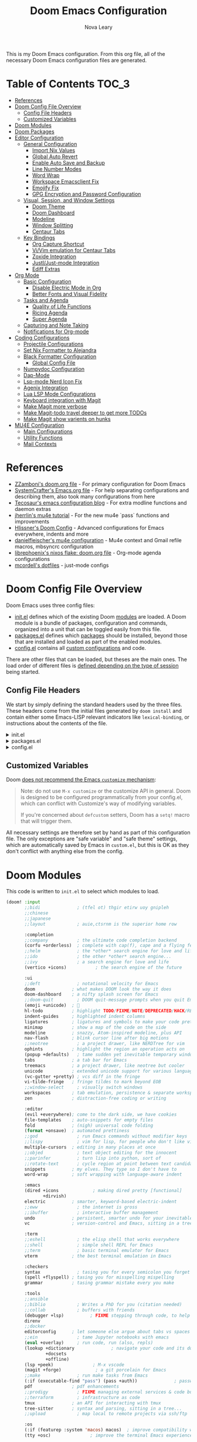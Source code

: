 :DOC-CONFIG:
# Tangle by default to config.el, which is the most common case
#+PROPERTY: header-args:emacs-lisp :tangle config.el
#+PROPERTY: header-args :mkdirp yes :comments no
:END:

#+TITLE: Doom Emacs Configuration
#+AUTHOR: Nova Leary
#+EMAIL: coder.nova99@mailbox.org


This is my Doom Emacs configuration. From this org file, all of the necessary Doom Emacs configuration files are generated.

* Table of Contents :TOC_3:
- [[#references][References]]
- [[#doom-config-file-overview][Doom Config File Overview]]
  - [[#config-file-headers][Config File Headers]]
  - [[#customized-variables][Customized Variables]]
- [[#doom-modules][Doom Modules]]
- [[#doom-packages][Doom Packages]]
- [[#editor-configuration][Editor Configuration]]
  - [[#general-configuration][General Configuration]]
    - [[#import-nix-values][Import Nix Values]]
    - [[#global-auto-revert][Global Auto Revert]]
    - [[#enable-auto-save-and-backup][Enable Auto Save and Backup]]
    - [[#line-number-modes][Line Number Modes]]
    - [[#word-wrap][Word Wrap]]
    - [[#workspace-emacsclient-fix][Workspace Emacsclient Fix]]
    - [[#emojify-fix][Emojify Fix]]
    - [[#gpg-encryption-and-password-configuration][GPG Encryption and Password Configuration]]
  - [[#visual-session-and-window-settings][Visual, Session, and Window Settings]]
    - [[#doom-theme][Doom Theme]]
    - [[#doom-dashboard][Doom Dashboard]]
    - [[#modeline][Modeline]]
    - [[#window-splitting][Window Splitting]]
    - [[#centaur-tabs][Centaur Tabs]]
  - [[#key-bindings][Key Bindings]]
    - [[#org-capture-shortcut][Org Capture Shortcut]]
    - [[#vivim-emulation-for-centaur-tabs][Vi/Vim emulation for Centaur Tabs]]
    - [[#zoxide-integration][Zoxide Integration]]
    - [[#justljust-mode-integration][Justl/Just-mode Integration]]
    - [[#ediff-extras][Ediff Extras]]
- [[#org-mode][Org Mode]]
  - [[#basic-configuration][Basic Configuration]]
    - [[#disable-electric-mode-in-org][Disable Electric Mode in Org]]
    - [[#better-fonts-and-visual-fidelity][Better Fonts and Visual Fidelity]]
  - [[#tasks-and-agenda][Tasks and Agenda]]
    - [[#quality-of-life-functions][Quality of Life Functions]]
    - [[#ricing-agenda][Ricing Agenda]]
    - [[#super-agenda][Super Agenda]]
  - [[#capturing-and-note-taking][Capturing and Note Taking]]
  - [[#notifications-for-org-mode][Notifications for Org-mode]]
- [[#coding-configurations][Coding Configurations]]
  - [[#projectile-configurations][Projectile Configurations]]
  - [[#set-nix-formatter-to-alejandra][Set Nix Formatter to Alejandra]]
  - [[#black-formatter-configuration][Black Formatter Configuration]]
    - [[#global-config-file][Global Config File]]
  - [[#numpydoc-configuration][Numpydoc Configuration]]
  - [[#dap-mode][Dap-Mode]]
  - [[#lsp-mode-nerd-icon-fix][Lsp-mode Nerd Icon Fix]]
  - [[#agenix-integration][Agenix Integration]]
  - [[#lua-lsp-mode-configurations][Lua LSP Mode Configurations]]
  - [[#keyboard-integration-with-magit][Keyboard integration with Magit]]
  - [[#make-magit-more-verbose][Make Magit more verbose]]
  - [[#make-magit-todo-travel-deeper-to-get-more-todos][Make Magit-todo travel deeper to get more TODOs]]
  - [[#make-magit-show-varients-on-hunks][Make Magit show varients on hunks]]
- [[#mu4e-configuration][MU4E Configuration]]
    - [[#main-configurations][Main Configurations]]
    - [[#utility-functions][Utility Functions]]
    - [[#mail-contexts][Mail Contexts]]

* References
- [[https://github.com/zzamboni/dot-doom][ZZamboni's doom.org file]] - For primary configuration for Doom Emacs
- [[https://github.com/daviwil/emacs-from-scratch/blob/master/Emacs.org][SystemCrafter's Emacs.org file]] - For help separating configurations and describing them, also took many configurations from here
- [[https://tecosaur.github.io/emacs-config/config.html][Tecosaur's emacs configuration blog]] - For extra modline functions and daemon extras
- [[https://jherrlin.github.io/posts/emacs-mu4e/][jherrlin's mu4e tutorial]] - For the new mu4e `pass` functions and improvements
- [[https://github.com/hlissner/doom-emacs-private/blob/master/config.el#L80-L85][Hlissner's Doom Config]] - Advanced configurations for Emacs everywhere, indents and more
- [[https://github.com/danielfleischer/mu4easy][danielfleischer's mu4e configuration]] - Mu4e context and Gmail refile macros, mbsyncrc configuration
- [[https://github.com/librephoenix/nixos-config/tree/main/user/app/doom-emacs][librephoenix's nixos flake: doom.org file]] - Org-mode agenda configurations
- [[https://github.com/mcordell/dotfiles][mcordell's dotfiles]] - just-mode configs
* Doom Config File Overview
Doom Emacs uses three config files:
- [[file:init.el][init.el]] defines which of the existing Doom [[https://github.com/hlissner/doom-emacs/blob/develop/docs/getting_started.org#modules][modules]] are loaded. A Doom module is a bundle of packages, configuration and commands, organized into a unit that can be toggled easily from this file.
- [[file:packages.el][packages.el]] defines which [[https://github.com/hlissner/doom-emacs/blob/develop/docs/getting_started.org#package-management][packages]] should be installed, beyond those that are installed and loaded as part of the enabled modules.
- [[file:config.el][config.el]] contains all [[https://github.com/hlissner/doom-emacs/blob/develop/docs/getting_started.org#configuring-doom][custom configurations]] and code.
There are other files that can be loaded, but theses are the main ones. The load order of different files is [[https://github.com/hlissner/doom-emacs/blob/develop/docs/getting_started.org#load-order][defined depending on the type of session]] being started.
** Config File Headers
We start by simply defining the standard headers used by the three files. These headers come from the initial files generated by ~doom install~ and contain either some Emacs-LISP relevant indicators like ~lexical-binding~, or instructions about the contents of the file.

#+html: <details><summary>init.el</summary>
#+begin_src emacs-lisp :tangle init.el
;;; init.el -*- lexical-binding: t; -*-

;; DO NOT EDIT THIS FILE DIRECTLY
;; This is a file generated from a literate programing source file located at
;; https://gitlab.com/NovaViper/NixConfig/-/blob/main/home/novaviper/dotfiles/doom/config.org
;; You should make any changes there and regenerate it from Emacs org-mode
;; using org-babel-tangle (C-c C-v t)

;; This file controls what Doom modules are enabled and what order they load
;; in. Remember to run 'doom sync' after modifying it!

;; NOTE Press 'SPC h d h' (or 'C-h d h' for non-vim users) to access Doom's
;;      documentation. There you'll find a link to Doom's Module Index where all
;;      of our modules are listed, including what flags they support.

;; NOTE Move your cursor over a module's name (or its flags) and press 'K' (or
;;      'C-c c k' for non-vim users) to view its documentation. This works on
;;      flags as well (those symbols that start with a plus).
;;
;;      Alternatively, press 'gd' (or 'C-c c d') on a module to browse its
;;      directory (for easy access to its source code).
#+end_src

#+RESULTS:

#+html: </details>

#+html: <details><summary>packages.el</summary>
#+begin_src emacs-lisp :tangle packages.el
;; -*- no-byte-compile: t; -*-
;;; $DOOMDIR/packages.el

;; DO NOT EDIT THIS FILE DIRECTLY
;; This is a file generated from a literate programing source file located at
;; https://gitlab.com/NovaViper/NixConfig/-/blob/main/home/novaviper/dotfiles/doom/config.org
;; You should make any changes there and regenerate it from Emacs org-mode
;; using org-babel-tangle (C-c C-v t)

;; To install a package with Doom you must declare them here and run 'doom sync'
;; on the command line, then restart Emacs for the changes to take effect -- or
;; use 'M-x doom/reload'.

;; To install a package with Doom you must declare them here and run 'doom sync'
;; on the command line, then restart Emacs for the changes to take effect -- or


;; To install SOME-PACKAGE from MELPA, ELPA or emacsmirror:
;; (package! some-package)

;; To install a package directly from a remote git repo, you must specify a
;; `:recipe'. You'll find documentation on what `:recipe' accepts here:
;; https://github.com/radian-software/straight.el#the-recipe-format
;; (package! another-package
;;   :recipe (:host github :repo "username/repo"))

;; If the package you are trying to install does not contain a PACKAGENAME.el
;; file, or is located in a subdirectory of the repo, you'll need to specify
;; `:files' in the `:recipe':
;; (package! this-package
;;   :recipe (:host github :repo "username/repo"
;;            :files ("some-file.el" "src/lisp/*.el")))

;; If you'd like to disable a package included with Doom, you can do so here
;; with the `:disable' property:
;; (package! builtin-package :disable t)

;; You can override the recipe of a built in package without having to specify
;; all the properties for `:recipe'. These will inherit the rest of its recipe
;; from Doom or MELPA/ELPA/Emacsmirror:
;; (package! builtin-package :recipe (:nonrecursive t))
;; (package! builtin-package-2 :recipe (:repo "myfork/package"))

;; Specify a `:branch' to install a package from a particular branch or tag.
;; This is required for some packages whose default branch isn't 'master' (which
;; our package manager can't deal with; see radian-software/straight.el#279)
;; (package! builtin-package :recipe (:branch "develop"))

;; Use `:pin' to specify a particular commit to install.
;; (package! builtin-package :pin "1a2b3c4d5e")


;; Doom's packages are pinned to a specific commit and updated from release to
;; release. The `unpin!' macro allows you to unpin single packages...
;; (unpin! pinned-package)
;; ...or multiple packages
;; (unpin! pinned-package another-pinned-package)
;; ...Or *all* packages (NOT RECOMMENDED; will likely break things)
;; (unpin! t)
#+end_src
#+html: </details>

#+html: <details><summary>config.el</summary>
#+begin_src emacs-lisp :tangle config.el
;;; $DOOMDIR/config.el -*- lexical-binding: t; -*-

;; DO NOT EDIT THIS FILE DIRECTLY
;; This is a file generated from a literate programing source file located at
;; https://gitlab.com/NovaViper/NixConfig/-/blob/main/home/novaviper/dotfiles/doom/config.org
;; You should make any changes there and regenerate it from Emacs org-mode
;; using org-babel-tangle (C-c C-v t)

;; Place your private configuration here! Remember, you do not need to run 'doom
;; sync' after modifying this file!


;; Some functionality uses this to identify you, e.g. GPG configuration, email
;; clients, file templates and snippets. It is optional.
;; (setq user-full-name "John Doe"
;;       user-mail-address "john@doe.com")

;; Doom exposes five (optional) variables for controlling fonts in Doom:
;;
;; - `doom-font' -- the primary font to use
;; - `doom-variable-pitch-font' -- a non-monospace font (where applicable)
;; - `doom-big-font' -- used for `doom-big-font-mode'; use this for
;;   presentations or streaming.
;; - `doom-symbol-font' -- for symbols
;; - `doom-serif-font' -- for the `fixed-pitch-serif' face
;;
;; See 'C-h v doom-font' for documentation and more examples of what they
;; accept. For example:
;;
;;(setq doom-font (font-spec :family "Fira Code" :size 12 :weight 'semi-light)
;;      doom-variable-pitch-font (font-spec :family "Fira Sans" :size 13))
;;
;; If you or Emacs can't find your font, use 'M-x describe-font' to look them
;; up, `M-x eval-region' to execute elisp code, and 'M-x doom/reload-font' to
;; refresh your font settings. If Emacs still can't find your font, it likely
;; wasn't installed correctly. Font issues are rarely Doom issues!

;; There are two ways to load a theme. Both assume the theme is installed and
;; available. You can either set `doom-theme' or manually load a theme with the
;; `load-theme' function. This is the default:
;;(setq doom-theme 'doom-one)

;; This determines the style of line numbers in effect. If set to `nil', line
;; numbers are disabled. For relative line numbers, set this to `relative'.
;;(setq display-line-numbers-type t)

;; If you use `org' and don't want your org files in the default location below,
;; change `org-directory'. It must be set before org loads!
;;(setq org-directory "~/org/")


;; Whenever you reconfigure a package, make sure to wrap your config in an
;; `after!' block, otherwise Doom's defaults may override your settings. E.g.
;;
;;   (after! PACKAGE
;;     (setq x y))
;;
;; The exceptions to this rule:
;;
;;   - Setting file/directory variables (like `org-directory')
;;   - Setting variables which explicitly tell you to set them before their
;;     package is loaded (see 'C-h v VARIABLE' to look up their documentation).
;;   - Setting doom variables (which start with 'doom-' or '+').
;;
;; Here are some additional functions/macros that will help you configure Doom.
;;
;; - `load!' for loading external *.el files relative to this one
;; - `use-package!' for configuring packages
;; - `after!' for running code after a package has loaded
;; - `add-load-path!' for adding directories to the `load-path', relative to
;;   this file. Emacs searches the `load-path' when you load packages with
;;   `require' or `use-package'.
;; - `map!' for binding new keys
;;
;; To get information about any of these functions/macros, move the cursor over
;; the highlighted symbol at press 'K' (non-evil users must press 'C-c c k').
;; This will open documentation for it, including demos of how they are used.
;; Alternatively, use `C-h o' to look up a symbol (functions, variables, faces,
;; etc).
;;
;; You can also try 'gd' (or 'C-c c d') to jump to their definition and see how
;; they are implemented.
#+end_src
#+html: </details>

** Customized Variables
Doom [[https://github.com/hlissner/doom-emacs/blob/develop/docs/getting_started.org#configure][does not recommend the Emacs ~customize~ mechanism]]:
#+begin_quote
Note: do not use ~M-x customize~ or the customize API in general. Doom is
designed to be configured programmatically from your config.el, which can
conflict with Customize's way of modifying variables.

If you're concerned about ~defcustom~ setters, Doom has a ~setq!~ macro that
will trigger them.
#+end_quote

All necessary settings are therefore set by hand as part of this configuration file. The only exceptions are "safe variable" and "safe theme" settings, which are automatically saved by Emacs in ~custom.el~, but this is OK as they don't conflict with anything else from the config.
* Doom Modules
This code is written to ~init.el~ to select which modules to load.
#+begin_src emacs-lisp :tangle init.el
(doom! :input
       ;;bidi              ; (tfel ot) thgir etirw uoy gnipleh
       ;;chinese
       ;;japanese
       ;;layout            ; auie,ctsrnm is the superior home row

       :completion
       ;;company           ; the ultimate code completion backend
       (corfu +orderless)  ; complete with cap(f), cape and a flying feather!
       ;;helm              ; the *other* search engine for love and life
       ;;ido               ; the other *other* search engine...
       ;;ivy               ; a search engine for love and life
       (vertico +icons)           ; the search engine of the future

       :ui
       ;;deft              ; notational velocity for Emacs
       doom              ; what makes DOOM look the way it does
       doom-dashboard    ; a nifty splash screen for Emacs
       ;;doom-quit         ; DOOM quit-message prompts when you quit Emacs
       (emoji +unicode)  ; 🙂
       hl-todo           ; highlight TODO/FIXME/NOTE/DEPRECATED/HACK/REVIEW
       indent-guides     ; highlighted indent columns
       ligatures         ; ligatures and symbols to make your code pretty again
       minimap           ; show a map of the code on the side
       modeline          ; snazzy, Atom-inspired modeline, plus API
       nav-flash         ; blink cursor line after big motions
       ;;neotree           ; a project drawer, like NERDTree for vim
       ophints           ; highlight the region an operation acts on
       (popup +defaults)   ; tame sudden yet inevitable temporary windows
       tabs              ; a tab bar for Emacs
       treemacs          ; a project drawer, like neotree but cooler
       unicode           ; extended unicode support for various languages
       (vc-gutter +pretty) ; vcs diff in the fringe
       vi-tilde-fringe   ; fringe tildes to mark beyond EOB
       ;;window-select     ; visually switch windows
       workspaces        ; tab emulation, persistence & separate workspaces
       zen               ; distraction-free coding or writing

       :editor
       (evil +everywhere); come to the dark side, we have cookies
       file-templates    ; auto-snippets for empty files
       fold              ; (nigh) universal code folding
       (format +onsave)  ; automated prettiness
       ;;god               ; run Emacs commands without modifier keys
       ;;lispy             ; vim for lisp, for people who don't like vim
       multiple-cursors  ; editing in many places at once
       ;;objed             ; text object editing for the innocent
       ;;parinfer          ; turn lisp into python, sort of
       ;;rotate-text       ; cycle region at point between text candidates
       snippets          ; my elves. They type so I don't have to
       word-wrap         ; soft wrapping with language-aware indent

       :emacs
       (dired +icons             ; making dired pretty [functional]
              +dirvish)
       electric          ; smarter, keyword-based electric-indent
       ;;eww               ; the internet is gross
       ;;ibuffer           ; interactive buffer management
       undo              ; persistent, smarter undo for your inevitable mistakes
       vc                ; version-control and Emacs, sitting in a tree

       :term
       ;;eshell            ; the elisp shell that works everywhere
       ;;shell             ; simple shell REPL for Emacs
       ;;term              ; basic terminal emulator for Emacs
       vterm             ; the best terminal emulation in Emacs

       :checkers
       syntax              ; tasing you for every semicolon you forget
       (spell +flyspell) ; tasing you for misspelling mispelling
       grammar           ; tasing grammar mistake every you make

       :tools
       ;;ansible
       ;;biblio            ; Writes a PhD for you (citation needed)
       ;;collab            ; buffers with friends
       (debugger +lsp)          ; FIXME stepping through code, to help you add bugs
       direnv
       ;;docker
       editorconfig      ; let someone else argue about tabs vs spaces
       ;;ein               ; tame Jupyter notebooks with emacs
       (eval +overlay)     ; run code, run (also, repls)
       (lookup +dictionary              ; navigate your code and its documentation
               +docsets
               +offline)
       (lsp +peek)               ; M-x vscode
       (magit +forge)             ; a git porcelain for Emacs
       ;;make              ; run make tasks from Emacs
       (:if (executable-find "pass") (pass +auth))              ; password manager for nerds
       pdf               ; pdf enhancements
       ;;prodigy           ; FIXME managing external services & code builders
       ;;terraform         ; infrastructure as code
       tmux              ; an API for interacting with tmux
       tree-sitter       ; syntax and parsing, sitting in a tree...
       ;;upload            ; map local to remote projects via ssh/ftp

       :os
       (:if (featurep :system 'macos) macos)  ; improve compatibility with macOS
       (tty +osc)               ; improve the terminal Emacs experience

       :lang
       ;;agda              ; types of types of types of types...
       ;;beancount         ; mind the GAAP
       ;;(cc +lsp)         ; C > C++ == 1
       ;;clojure           ; java with a lisp
       ;;common-lisp       ; if you've seen one lisp, you've seen them all
       ;;coq               ; proofs-as-programs
       ;;crystal           ; ruby at the speed of c
       ;;csharp            ; unity, .NET, and mono shenanigans
       ;;data              ; config/data formats
       ;;(dart +flutter)   ; paint ui and not much else
       ;;dhall
       ;;elixir            ; erlang done right
       ;;elm               ; care for a cup of TEA?
       emacs-lisp        ; drown in parentheses
       ;;erlang            ; an elegant language for a more civilized age
       ;;ess               ; emacs speaks statistics
       ;;factor
       ;;faust             ; dsp, but you get to keep your soul
       ;;fortran           ; in FORTRAN, GOD is REAL (unless declared INTEGER)
       ;;fsharp            ; ML stands for Microsoft's Language
       ;;fstar             ; (dependent) types and (monadic) effects and Z3
       ;;gdscript          ; the language you waited for
       ;;(go +lsp)         ; the hipster dialect
       ;;(graphql +lsp)    ; Give queries a REST
       ;;(haskell +lsp)    ; a language that's lazier than I am
       ;;hy                ; readability of scheme w/ speed of python
       ;;idris             ; a language you can depend on
       (json +lsp              ; At least it ain't XML
             +tree-sitter)
       ;;(java +lsp)       ; the poster child for carpal tunnel syndrome
       ;;javascript        ; all(hope(abandon(ye(who(enter(here))))))
       ;;julia             ; a better, faster MATLAB
       ;;kotlin            ; a better, slicker Java(Script)
       ;;latex             ; writing papers in Emacs has never been so fun
       ;;lean              ; for folks with too much to prove
       ;;ledger            ; be audit you can be
       (lua +lsp               ; one-based indices? one-based indices
            +tree-sitter)
       (markdown +grip)         ; writing docs for people to ignore
       ;;nim               ; python + lisp at the speed of c
       (nix +lsp               ; I hereby declare "nix geht mehr!"
            +tree-sitter)
       ;;ocaml             ; an objective camel
       (org +brain                ; organize your plain life in plain text
            +contacts
            +crypt
            +dragndrop
            +gnuplot
            +journal
            +noter
            +pandoc
            +pomodoro
            +pretty
            +roam2)
       ;;php               ; perl's insecure younger brother
       ;;plantuml          ; diagrams for confusing people more
       ;;graphviz          ; diagrams for confusing yourself even more
       ;;purescript        ; javascript, but functional
       (python +lsp            ; beautiful is better than ugly
               +pyenv
               +pyright
               +tree-sitter)
       ;;qt                ; the 'cutest' gui framework ever
       ;;racket            ; a DSL for DSLs
       ;;raku              ; the artist formerly known as perl6
       ;;rest              ; Emacs as a REST client
       ;;rst               ; ReST in peace
       ;;(ruby +rails)     ; 1.step {|i| p "Ruby is #{i.even? ? 'love' : 'life'}"}
       (rust +lsp       ; Fe2O3.unwrap().unwrap().unwrap().unwrap()
             +tree-sitter)
       ;;scala             ; java, but good
       ;;(scheme +guile)   ; a fully conniving family of lisps
       (sh +lsp                ; she sells {ba,z,fi}sh shells on the C xor
           +fish
           +tree-sitter)
       ;;sml
       ;;solidity          ; do you need a blockchain? No.
       ;;swift             ; who asked for emoji variables?
       ;;terra             ; Earth and Moon in alignment for performance.
       ;;web               ; the tubes
       (yaml +lsp             ; JSON, but readable
             +tree-sitter)
       ;;zig               ; C, but simpler

       :email
       (:if (executable-find "mu") (mu4e +org +gmail +mbsync))
       ;;notmuch
       ;;(wanderlust +gmail)

       :app
       calendar
       ;;emms
       everywhere        ; *leave* Emacs!? You must be joking
       ;;irc               ; how neckbeards socialize
       ;;(rss +org)        ; emacs as an RSS reader

       :config
       literate
       (default +bindings +smartparens +gnupg))
#+end_src

* Doom Packages
Installs several packages I need,
- =evil-tutor=: Teaches how to use evil
- =org-super-agenda=: Makes org-agenda really really fancy
- =org-wild-notifier=: Customize notifications for org tasks and events
- =visual-fill-column=: It turns the view on the left into the view on the right, without changing the contents of the file
- =exec-path-from-shell=: Ensure environment variables inside Emacs look the same as in the user's shell.
- =platformio-mode=: Integrates PlatformIO build tools into Emacs
- =numpydoc=: Automatically insert NumPy style docstrings for Python functions
- =zoxide=: Fancy find-file command, companion for [[https://github.com/ajeetdsouza/zoxide][zoxide]]
- =justl=: Major mode for driving justfiles
- =just-mode=: Emacs mode for justfiles
- =agenix=: Transparent editing for [[https://github.com/ryantm/agenix][agenix]] secrets inside Emacs
- =magit-todos=: Show keyword entries from source code comments and Org files in the Magit status buffer
#+begin_src emacs-lisp :tangle packages.el
(package! evil-tutor)
(package! org-super-agenda)
(package! org-wild-notifier)
;;(package! visual-fill-column)
(package! exec-path-from-shell)
(package! platformio-mode)
(package! numpydoc)
(package! zoxide)
(package! justl)
(package! just-mode)
(package! agenix)
(package! magit-todos)
(package! nose :disable t) ; Disable nosetests since it is heavily discouraged (and outright removed from NixOS)
#+end_src

* Editor Configuration
** General Configuration
*** Import Nix Values
Brings up values from flake (see [[file:~/Documents/NixConfig/common/features/apps/editor/doom-emacs/doom.nix][features/emacs]]). Includes variables such as =user-full-name=, =user-username=, =user-mail-address=, =doom-font= and a few more custom variables used throughout the config. Also has some Stylix settings to customize Emacs to match the preferences set for Stylix
#+begin_src emacs-lisp
;; Import relevant system variables from flake
(load (concat doom-user-dir "system-vars.el"))
#+end_src

*** Global Auto Revert
A buffer can get out of sync with respect to its visited file on disk if that file is changed by another program. To keep it up to date, you can enable Auto Revert mode by typing M-x auto-revert-mode, or you can set it to be turned on globally with =global-auto-revert-mode=. I have also turned on Global Auto Revert on non-file buffers, which is especially useful for ~dired~ buffers.
#+begin_src emacs-lisp
(setq global-auto-revert-mode t)
(setq global-auto-revert-non-file-buffers t)
(setq auto-revert-use-notify t)
#+end_src

*** Enable Auto Save and Backup
Re-enable auto-save, creation of lock files, and backup files
#+begin_src emacs-lisp
(setq auto-save-default t)
(setq create-lockfiles t)
(setq make-backup-files t)
#+end_src

*** Line Number Modes
Determines what modes should display line numbers be disabled in
#+begin_src emacs-lisp
(dolist (mode '(org-mode-hook
                term-mode-hook
                shell-mode-hook
                eshell-mode-hook
                vterm-mode-hook))
  (add-hook mode (lambda () (display-line-numbers-mode 0))))
#+end_src

*** Word Wrap
Make all text files word warp enabled by default
#+begin_src emacs-lisp
(+global-word-wrap-mode +1)
#+end_src

*** Workspace Emacsclient Fix
This fixes [[https://github.com/hlissner/doom-emacs/issues/5876][my issue]] where enabling the workspace plugin would cause emacsclient to create new workspaces when exiting out of Emacs
#+begin_src emacs-lisp
(after! persp-mode
  (setq persp-emacsclient-init-frame-behaviour-override "main"))
#+end_src

*** Emojify Fix
Fixes infinite loop issue with Emojify downloading not working and going into infinite looping
#+begin_src emacs-lisp
(setq emojify-download-emojis-p t)
#+end_src

*** GPG Encryption and Password Configuration
This sets up password look up for mu4e and other gpg operations. For Yubikey usage, the passphrase Emacs prompts for is the yubikey pin!
#+begin_src emacs-lisp
(after! epa-file
  (setq epa-file-encrypt-to '("coder.nova99@mailbox.org")
        epa-file-select-keys t))
#+end_src

** Visual, Session, and Window Settings
*** Doom Theme
Set the theme for Doom Emacs to Dracula theme
#+begin_src emacs-lisp
(setq doom-theme 'doom-dracula)
#+end_src

*** Doom Dashboard
Add more entries to Doom Dashboard
#+begin_src emacs-lisp :tangle (if (executable-find "mu") "yes" "no")
(add-to-list '+doom-dashboard-menu-sections
             '("Open mu4e client"
               :icon (nerd-icons-octicon "nf-oct-mail" :face 'doom-dashboard-menu-title)
               :when (modulep! :email mu4e)
               :action =mu4e))
#+end_src

*** Modeline
**** Word Count
Show word count on modeline
#+begin_src emacs-lisp
(setq doom-modeline-enable-word-count t)
#+end_src

**** Time
Enable time display on modeline
#+begin_src emacs-lisp
(display-time-mode 1)
#+end_src

**** Battery Display
Display battery mode in modeline for laptop configuration
#+begin_src emacs-lisp
(unless (string-match-p "^Power N/A" (battery))
  (display-battery-mode 1))
#+end_src

**** Zen Mode Module
Make sure =doom-modeline-mode= is actually enabled in =writeroom=
#+begin_src emacs-lisp
(add-hook! 'writeroom-mode-hook :append #'doom-modeline-mode)
#+end_src

*** Window Splitting
Focus on new windows after splitting and enable prompt for window splitting with advice hooks
#+begin_src emacs-lisp
(setq evil-vsplit-window-right t
      evil-split-window-below t)

(advice-add 'evil-window-vsplit :after #'consult-buffer)
(advice-add 'evil-window-split :after #'consult-buffer)
#+end_src

*** Centaur Tabs
Several changes made to centaur tabs to make it more usable.
- Set selected style to have an under outline
- Make the tabs larger to be easier to see
- Enable navigation buttons in tab bar
- Make centaur tabs headline font match
- Group your tabs by Projectile’s project.
#+begin_src emacs-lisp
(use-package! centaur-tabs
  :demand
  :init
  (setq centaur-tabs-style "bar"
        centaur-tabs-height 32
        centaur-tabs-show-navigation-buttons t
        centaur-tabs-set-bar 'under
        ; Make underline bar work properly
        x-underline-at-descent-line t)
  :config
  (centaur-tabs-headline-match)
  (centaur-tabs-group-by-projectile-project))
#+end_src

** Key Bindings
All keybindings are evil-mode since I'm using Doom Emacs. So I have some specific keybindings I want to use
*** Org Capture Shortcut
Create custom shortcut for org-capture
#+begin_src emacs-lisp
(define-key global-map (kbd "C-c j")
  (lambda () (interactive) (org-capture nil "jj")))
#+end_src

Shortcut for creating numpydoc comments
#+begin_src emacs-lisp
(map! :leader
      :desc "Create Numpydoc"
        "C-n" #'numpydoc-generate)
#+end_src

*** Vi/Vim emulation for Centaur Tabs
Enable Vim like tab changing motion for Centaur Tabs
#+begin_src emacs-lisp
(define-key evil-normal-state-map (kbd "g t") 'centaur-tabs-forward)
(define-key evil-normal-state-map (kbd "g T") 'centaur-tabs-backward)
#+end_src

*** Zoxide Integration
Add keybindings for zoxide compatibility
#+begin_src emacs-lisp
(map! :leader
      (:prefix ("z" . "zoxide/fzf")
        :desc "zoxide-add"                    "a" #'zoxide-add
        :desc "zoxide-cd"                     "c" #'zoxide-cd
        :desc "zoxide-find-file"              "f" #'zoxide-find-file
        :desc "zoxide-travel"                 "t" #'zoxide-travel
        :desc "zoxide-remove"                 "x" #'zoxide-remove
        :desc "zoxide-add-with-query"         "A" #'zoxide-add-with-query
        :desc "zoxide-cd-with-query"          "C" #'zoxide-cd-with-query
        :desc "zoxide-find-file-with-query"   "F" #'zoxide-find-file-with-query
        :desc "zoxide-travel-with-query"      "T" #'zoxide-travel-with-query
))
#+end_src

*** Justl/Just-mode Integration
Add keybindings for just-mode
#+begin_src emacs-lisp
(map! :leader
      (:prefix ("j" . "just")
       :desc "Execute just recipe" "e" #'justl-exec-recipe))
#+end_src

*** Ediff Extras
Adds some nice additions to ediff, notably the ability to copy both A and B buffers into C. Taken from:
- https://stackoverflow.com/a/29757750
#+begin_src emacs-lisp
(defun ediff-copy-both-to-C ()
  (interactive)
  (ediff-copy-diff ediff-current-difference nil 'C nil
                   (concat
                    (ediff-get-region-contents ediff-current-difference 'A ediff-control-buffer)
                    (ediff-get-region-contents ediff-current-difference 'B ediff-control-buffer))))
(defun add-d-to-ediff-mode-map () (define-key ediff-mode-map "'" 'ediff-copy-both-to-C))
(add-hook 'ediff-keymap-setup-hook 'add-d-to-ediff-mode-map)
#+end_src
* Org Mode
** Basic Configuration
This section contains several important variables for various parts of =org-mode=. Also adds a hook that
- =org-directory=: Sets the default directory for Org files to be in my Syncthing directory
- =org-hide-emphasis-markers=: hide org markup indicators
- =org-insert-heading-respect-content=: Insert Org headings at point, not after the current subtree (this is enabled by default by Doom).
- =org-pretty-entities=: Make LaTeX special symbols appear as pretty Unicode characters instead of plain text
- =org-startup-with-inline-images=: Make org mode show inline images when loading a new org file
- =org-image-actual-width=: Set the actual image width in org mode to 300px when inlining them

#+begin_src emacs-lisp
(after! org
  (setq org-directory "~/Sync/org/"
        org-hide-emphasis-markers t
        org-insert-heading-respect-content nil
        org-pretty-entities t
        org-startup-with-inline-images t
        org-image-actual-width '(300)
))
#+end_src

*** Disable Electric Mode in Org
[[https://code.orgmode.org/bzg/org-mode/src/master/etc/ORG-NEWS#L323][electric-mode]] is disabled in org-mode since it is now respected by it! Leaving it on will cause indentations to misbehave when hitting <RET> (Enter) multiple times.
#+begin_src emacs-lisp
(add-hook! org-mode (electric-indent-local-mode -1))
#+end_src

*** Better Fonts and Visual Fidelity
Adds several configurations to customize the fonts and visual appearance of org-mode in general.
- Enable variable-pitch-mode and visual-line mode in Org mode by default.
- Use [[https://github.com/awth13/org-appear][org-appear]] to reveal emphasis markers when moving the cursor over them. Also make the mode toggle org links, superscript and subscript markers
- Adjust the text area width and make the text centered for Doom's =zen module= (aka =writeroom=)
#+begin_src emacs-lisp
; Enable variable-pitch-mode and visual-line mode in Org mode by default.
;(add-hook! org-mode :append
;           #'visual-line-mode
;           #'variable-pitch-mode)

; Configure org-appear
(add-hook! org-mode :append #'org-appear-mode)
(setq org-appear-autolinks t
      org-appear-autosubmarkers t)

; Configure writeroom/Doom zen module
;(after! writeroom
  ; Center the text and increase the widrh of the visual columns
  ;(setq visual-fill-column-center-text t
  ;      visual-fill-column-width '(60)))
;(setq +zen-window-divider-size 4
;      +zen-text-scale 2)
#+end_src

** Tasks and Agenda
This section contains configurations dealing with org tasks and agendas. I use these as part of my daily planner.
**** Default Variables
- =org-agenda-directory=: Set the default directory for where all org-agenda files will reside
- =org-agenda-files=: Grab all of the org agenda files that's in the =org-agenda-directory=
- *(UNUSED)* =org-agenda-prefix-format=: Create Custom keywords for different projects
- =org-todo-keywords=: Setup the keywords to create new todo items
- =org-tag-alist=: Create custom default org tags to use in org files
#+begin_src emacs-lisp
;; Required for faster loading
(require 'org-agenda)
(after! org
  (setq org-agenda-directory (concat org-directory "agenda/")
        org-agenda-files (doom-files-in org-agenda-directory :match "\\.org$")
        ;org-agenda-prefix-format "%b")
        org-todo-keywords
                '((sequence "TODO(t)" "NEXT(n)" "|" "DONE(d!)")
                  (sequence "BACKLOG(b)" "PLAN(p)" "READY(r)" "ACTIVE(a)" "REVIEW(v)" "WAIT(w@/!)" "HOLD(h)" "|" "COMPLETED(c)" "CANC(k@)")
                  (sequence "STUDY(s)" "|" "FIN(f)")
                  (sequence "TASK(T)")
                  (sequence "MEETING(m)"))
        org-tag-alist
                '((:startgroup)
                  ("TOC" . ?2) ; TOC-org (default 2 levels deep)
                  ("TOC_3" . ?3) ; TOC-org (3 levels deep)
                  (:endgroup)
                  ("@errand" . ?E)
                  ("@home" . ?H)
                  ("@work" . ?W)
                  ("agenda" . ?a)
                  ("planning" . ?p)
                  ("publish" . ?P)
                  ("batch" . ?b)
                  ("note" . ?n)
                  ("idea" . ?i))
))
#+end_src

*** Quality of Life Functions
This section adds in several really useful and QoL configurations that make using org-agenda and tasks much easier
**** Root TODO complete when all leaf nodes are done
Make the root TODO item set to =DONE= when all node items are =DONE=
#+begin_src emacs-lisp
(defun org-summary-todo (n-done n-not-done)
  "Switch entry to DONE when all subentries are done, to TODO otherwise."
  (let (org-log-done org-log-states)   ; turn off logging
    (org-todo (if (= n-not-done 0) "DONE" "TODO"))))

(add-hook 'org-after-todo-statistics-hook #'org-summary-todo)
#+end_src

**** Automatically refresh agenda when agenda is modified
Automatic refresh of org agenda for syncthing file changes. Came from: [[https://www.reddit.com/r/emacs/comments/mu45mt/comment/gv5prhp/]]
#+begin_src emacs-lisp
(defun org-agenda-auto-refresh-agenda-buffer ()
  "If we're in an agenda file, and there is an agenda buffer, refresh it."
  (when (org-agenda-file-p)
    (when-let ((buffer (get-buffer org-agenda-buffer-name)))
      (with-current-buffer buffer
	(org-agenda-redo-all)))))

(add-hook 'after-revert-hook #'org-agenda-auto-refresh-agenda-buffer)
#+end_src

**** Automatically refresh agenda view regularly
Automatically refresh the agenda view regularly. Came from: [[https://lists.gnu.org/archive/html/emacs-orgmode/2011-01/msg00459.html]]
#+begin_src emacs-lisp
(defun kiwon/org-agenda-redo-in-other-window ()
  "Call org-agenda-redo function even in the non-agenda buffer."
  (interactive)
  (let ((agenda-window (get-buffer-window org-agenda-buffer-name t)))
    (when agenda-window
      (with-selected-window agenda-window (org-agenda-redo)))))
(run-at-time nil 60 'kiwon/org-agenda-redo-in-other-window)
#+end_src

**** List and Switch Agenda Files
Function to list all available org agenda files and switch to them. Create a new keymap in order to bring up the menu to switch between agenda files.
#+begin_src emacs-lisp
(defun list-and-switch-to-agenda-file ()
  "Lists all available agenda files and switches to desired one"
  (interactive)
  (setq full-agenda-file-list nil)
  (setq choice (completing-read "Select agenda file:" org-agenda-files nil t))
  (find-file choice))

(map! :leader
      :desc "Switch to specific org agenda file"
      "o a s" 'list-and-switch-to-agenda-file)
#+end_src

*** Ricing Agenda
**** Activate writeroom on Agenda startup
Make org-agenda open with zen mode activated
#+begin_src emacs-lisp
(defun org-agenda-open-hook ()
  (writeroom-mode 1)
  ;(text-scale-set 0)
  ;(visual-fill-column-adjust)
  )

(add-hook 'org-agenda-mode-hook 'org-agenda-open-hook)
#+end_src

**** Niceties for agenda timestramps
Make sure to do the following:
- Don't select org items by timestramp or -range if it's DONE
- Don't show deadlines when the corresponding item is done
- Don't show scheduled items in agenda when they are done
#+begin_src emacs-lisp
(setq org-agenda-skip-timestamp-if-done t
      org-agenda-skip-deadline-if-done t
      org-agenda-skip-scheduled-if-done t
      org-agenda-skip-scheduled-if-deadline-is-shown t
      org-agenda-skip-timestamp-if-deadline-is-shown t)
#+end_src

**** Better Fonts for Agenda
Custom styles for the agenda
#+begin_src emacs-lisp
(custom-set-faces!
  '(org-agenda-date :inherit outline-1 :height 1.15)
  '(org-agenda-date-today :inherit diary :height 1.15)
  '(org-agenda-date-weekend :ineherit outline-2 :height  1.15)
  '(org-agenda-date-weekend-today :inherit outline-4 :height 1.15)
  '(org-super-agenda-header :inherit custom-button :weight bold :height 1.05)
  `(link :foreground unspecified :underline nil :background ,(nth 1 (nth 7 doom-themes--colors)))
  '(org-link :foreground unspecified)
)
#+end_src

**** Category Icons
Define icons for different org agenda categories. This allows TODO items that have categories associated with them to display a fancy icon next to them in the agenda
#+begin_src emacs-lisp
(setq org-agenda-category-icon-alist
      `(("personal" ,(list (nerd-icons-codicon "nf-cod-person" :height 0.9)) nil nil :ascent center)
        ("school" ,(list (nerd-icons-mdicon "nf-md-school" :height 0.9)) nil nil :ascent center)
        ("coding" ,(list (nerd-icons-faicon "nf-fa-code_fork" :height 0.9)) nil nil :ascent center)
))
#+end_src

*** Super Agenda
[[https://github.com/alphapapa/org-super-agenda][org-super-agenda]] provides great grouping and customization features to make agenda mode easier to use.
#+begin_src emacs-lisp
(require 'org-super-agenda)
(org-super-agenda-mode t)

(map! :desc "Next line"
      :map org-super-agenda-header-map
      "j" 'org-agenda-next-line)

(map! :desc "Next line"
      :map org-super-agenda-header-map
      "k" 'org-agenda-previous-line)

(setq org-super-agenda-groups
      '((:name "Today"
                :time-grid t
                :date today
                :todo "TODAY"
                :scheduled today
                :order 1)
        (:name "Next Items"
               :tag ("NEXT" "outbox"))
        (:name "Important"
               :priority "A")
        (:name "Quick Picks"
               :effort< "0:30")
        (:priority<= "B"
                     :scheduled future
                     :order 2)))
#+end_src

** Capturing and Note Taking
**** Basic Configuration
Adds some nicer default values for org-roam and notetaking
- =org-roam-directory=: Set the default directory for where all org-roam related org files will reside
- =org-default-notes-file=: Set the default org file to refile (combined with =org-directory= path)
#+begin_src emacs-lisp
(after! org
  (setq org-roam-directory "~/Sync/org/"
        org-default-notes-file (concat org-directory "refile.org")
))
#+end_src

**** Advice for Refiling
Add advice to save org buffers after refiling them (useful for college agenda)
#+begin_src emacs-lisp
(advice-add 'org-refile :after 'org-save-all-org-buffers)
#+end_src

**** Refile Targets
Refile target locations for school planner
#+begin_src emacs-lisp
(after! org
  (setq org-refile-targets
        '(("archive.org" :maxlevel . 3)
          ("tasks.org" :maxlevel . 1)
          ("exams.org" :maxlevel . 1)
          ("quizzes.org" :maxlevel . 1)
          ("assignments.org" :maxlevel . 1))))
#+end_src

**** Org-Capture Templates
Custom org-capture templates for creating new entries
#+begin_src emacs-lisp
(after! org
  (setq org-capture-templates
        `(("t" "Tasks")
          ("tt" "Task" entry (file+olp ,(concat org-agenda-directory "tasks.org") "Inbox")
           "* TODO %?\n  %U\n  %a\n  %i" :empty-lines 1)
          ("a" "School Assignments")
          ("aa" "Assignments" entry
           (file ,(concat org-agenda-directory "school/assignments.org"))
           "* TODO %?\n DEADLINE: %T\n"
           :jump-to-captured 1
           :empty-lines 1)
          ("ae" "Exams" entry
           (file ,(concat org-agenda-directory "school/exams.org"))
           "* %? %T\n"
           :jump-to-captured 1
           :empty-lines 1)
          ("aq" "Quizzes" entry
           (file ,(concat org-agenda-directory "school/quizzes.org"))
           "* %? %T\n"
           :jump-to-captured 1
           :empty-lines 1)

          ("m" "Metrics Capture")
          ("mw" "Weight" table-line (file+headline ,(concat org-agenda-directory "tasks.org") "Weight")
           "| %U | %^{Weight} | %^{Notes} |" :kill-buffer t))))
#+end_src

** Notifications for Org-mode
Configure Org notifications for personal planner
#+begin_src emacs-lisp
(use-package! org-wild-notifier
  :after org
  :config
  (setq org-wild-notifier-keyword-whitelist '()
        org-wild-notifier-keyword-blacklist '("DONE")
        org-wild-notifier--alert-severity "medium"
        org-wild-notifier-notification-title "<< ORG AENGDA >>"
        org-wild-notifier-alert-time '(5 10 30 60 120 1440)
        alert-default-style 'libnotify
        alert-libnotify-additional-args'("-h" "string:desktop-entry:emacs"))
  (org-wild-notifier-mode 1))
#+end_src

* Coding Configurations
These configurations are for my coding workflow
** Projectile Configurations
Configures projectile
#+begin_src emacs-lisp
(setq projectile-project-search-path '(("~/Documents/Projects" . 4)))
#+end_src

** Set Nix Formatter to Alejandra
Forces nix-mode to use alejandra. The =nix-nixfmt-bin= specifically utilizes the wrapper =alejandra-quiet= (which is declared by my NixOS flake) that has alejandra prefixed with the =--quiet= option. Also disable nil's auto-eval-inputs since I have some really large inputs that ends up making my computers lock up.
#+begin_src emacs-lisp
(after! nix-mode
  (setq nix-nixfmt-bin "alejandra-quiet")
  (set-formatter! 'alejandra '("alejandra" "--quiet") :modes '(nix-mode)))

(use-package! lsp-nix
  :custom
  (lsp-nix-nil-formatter ["alejandra" "--quiet"])
  (lsp-nix-nil-auto-eval-inputs nil))
#+end_src

** Black Formatter Configuration
*** Global Config File
Creates configuration file for Black formatter. Increases the max line length
#+begin_src emacs-lisp :tangle ~/.config/black/pyproject.tool
[tool.black]
line-length = 90
#+end_src

** Numpydoc Configuration
Creates configuration for Numpydoc. Prompts for numpydoc insertion style
#+begin_src emacs-lisp
(use-package! numpydoc
  :after lsp-mode
  :init
  (setq numpydoc-insertion-style 'prompt))
#+end_src

** Dap-Mode
Configures dap mode configurations for different languages
#+begin_src emacs-lisp
;; Configure dap mode debuggers
(setq dap-python-debugger 'debugpy)
;(setq lsp-csharp-server-path (executable-find "omnisharp"))
;(setq dap-netcore-install-dir "/usr/bin")

(use-package! dap-mode
  :after lsp-mode
  :init
  (dap-tooltip-mode 1)
  (tooltip-mode 1))
  ;(require 'dap-netcore))

;(add-hook! 'csharp-mode-hook 'dotnet-mode)
#+end_src

** Lsp-mode Nerd Icon Fix
#+begin_src emacs-lisp
(setq lsp-modeline-code-action-fallback-icon "󰌵"
      lsp-progress-prefix "")
#+end_src

** Agenix Integration
Integrate agenix for editing secrets for NixOS inside of Emacs
#+begin_src emacs-lisp
(setq agenix-key-files (append `,(doom-files-in (concat flake-directory "/secrets/identities")) `("~/.ssh/id_ed25519" "~/.ssh/id_rsa")))
(add-hook 'agenix-pre-mode-hook #'envrc-mode)
#+end_src

** Lua LSP Mode Configurations
Changes the location of lua-language-server to where the binary location is
#+begin_src emacs-lisp
(setq lsp-clients-lua-language-server-bin (executable-find "lua-language-server"))
#+end_src

** Keyboard integration with Magit
Enable showing keyword entries inside of Magit buffer
#+begin_src emacs-lisp
(add-hook! 'magit-mode-hook #'magit-todos-mode)
#+end_src

** Make Magit more verbose
Make Magit verbose messages
#+begin_src emacs-lisp
(setq magit-verbose-messages t)
#+end_src

** Make Magit-todo travel deeper to get more TODOs
#+begin_src emacs-lisp
(setq magit-todos-depth 5)
#+end_src

** Make Magit show varients on hunks
#+begin_src emacs-lisp
(setq magit-ediff-dwim-show-on-hunks t)
#+end_src

* MU4E Configuration
This configures mu and mu4e (mu 4 emacs). These configs are ONLY loaded when ~mu~ is installed on the system (useful for NixOS config)
*** Main Configurations
#+begin_src emacs-lisp :tangle (if (executable-find "mu") "yes" "no")
(use-package! mu4e
:init
(require 'mu4e-contrib)
;; This is set to 't' to avoid mail syncing issues when using mbsync
(setq mu4e-change-filenames-when-moving t
      ;; Disable mu4e sync since mbsync system service is enabled
      mu4e-get-mail-command "true"
      mu4e-update-interval nil
      ;; Make sure plain text mails flow correctly for recipients
      mu4e-compose-format-flowed t

      ;; Configure the function to use for sending mail
      message-send-mail-function 'smtpmail-send-it
      mu4e-context-policy 'pick-first
      mu4e-compose-context-policy 'always-ask
      mu4e-headers-date-format "%d-%m-%Y %H:%M"
      mu4e-alert-email-notification-types '(count)))
#+end_src

*** Utility Functions
Functions pulled from mu4easy that I found useful
#+begin_src emacs-lisp :tangle (if (executable-find "mu") "yes" "no")
(cl-defmacro mu4e-quick-context (&key c-name maildir mail smtp
                                   (smtp-mail mail)
                                   (smtp-port 587)
                                   (smtp-type 'starttls)
                                   (sent-action 'sent)
                                   (name user-full-name)
                                   (sig ""))
  "Main macro for creating email accounts (contexts).
See examples in the README file.

C-NAME context name, used in mu4e UI; first letter is going to be
    used as a shortcut.
MAILDIR mail dir under path/Mail/...
MAIL email address or alias.
SMTP address.
SMTP-MAIL email address for this account (not alias).
SMTP-TYPE default `starttls'.
SMTP-PORT default 587.
SENT-ACTION what to do after sending an email (copy to `sent' or delete);
    see README.
NAME name can be set per account.
SIG signature string; supports org formatting thanks to org-msg."
  (let
      ((inbox  (concat "/" maildir "/Inbox"))
       (sent   (concat "/" maildir "/Sent"))
       (trash  (concat "/" maildir "/Trash"))
       (refile (concat "/" maildir "/Archive"))
       (draft  (concat "/" maildir "/Drafts"))
       (spam   (concat "/" maildir "/Spam")))

    `(make-mu4e-context
      :name ,c-name
      :match-func (lambda (msg)
                    (when msg
                      (string-match-p (concat "^/" ,maildir "/")
                                      (mu4e-message-field msg :maildir))))
      :vars '((user-mail-address . ,mail)
              (user-full-name . ,name)
              (mu4e-sent-folder . ,sent)
              (mu4e-drafts-folder . ,draft)
              (mu4e-trash-folder . ,trash)
              (mu4e-refile-folder . ,refile)
              (mu4e-compose-format-flowed . t)
              (mu4e-sent-messages-behavior . ,sent-action)
              (smtpmail-stream-type . ,smtp-type)
              (smtpmail-smtp-service . ,smtp-port)
              (smtpmail-smtp-user . ,smtp-mail)
              (smtpmail-smtp-server . ,smtp)
              (smtpmail-debug-info . t)
              (smtpmail-debug-verbose . t)
              (org-msg-signature . ,sig)
              (mu4e-maildir-shortcuts .
                                      ((,inbox   . ?i)
                                       (,sent    . ?s)
                                       (,trash   . ?t)
                                       (,refile  . ?a)
                                       (,draft   . ?d)
                                       (,spam    . ?g)))))))
#+end_src

*** Mail Contexts
Declares mu4e contexts for my accounts
#+begin_src emacs-lisp :tangle (if (executable-find "mu") "yes" "no")
(load (concat doom-user-dir "mu4e-accounts.el"))
#+end_src
